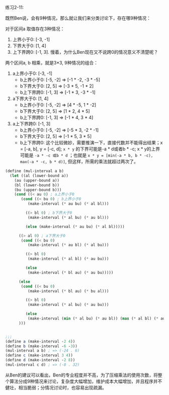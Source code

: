#+LATEX_CLASS: ramsay-org-article
#+LATEX_CLASS_OPTIONS: [oneside,A4paper,12pt]
#+AUTHOR: Ramsay Leung
#+EMAIL: ramsayleung@gmail.com
#+DATE: 2022-11-12 六 12:59
练习2-11:

既然Ben说，会有9种情况，那么就让我们来分类讨论下，存在哪9种情况：

对于区间a 取值存在3种情况：
1. 上界小于0: [-3, -1]
2. 下界大于0: [1, 4]
3. 上下界跨0: [-1, 3]. 慢着，为什么Ben现在又不说跨0的情况意义不清楚呢？

两个区间a, b 相乘，就是3*3, 9种情况的组合：

1. a上界小于0: [-3, -1]
   - b上界小于0: [-5, -2] => [-1 * -2, -3 * -5]
   - b下界大于0: [2, 5] => [-3 * 5, -1 * 2]
   - b上下界跨0: [-1, 3] => [-1 * 3, -3 * -1]
2. a下界大于0: [1, 4]
   - b上界小于0: [-5, -2] => [4 * -5, 1 * -2]
   - b下界大于0: [2, 5] => [1 * 2, 4 * 5]
   - b上下界跨0: [-1, 3] => [-1 * 4, 3 * 4]
3. a上下界跨0: [-1, 3]
   - b上界小于0: [-5, -2] => [-5 * 3, -2 * -1]
   - b下界大于0: [2, 5] => [-1 * 5, 3 * 5]
   - b上下界跨0: 这个比较微妙，需要推演一下，直接代数并不能得出结果；x = [-a, b], y = [-c, d]; =x * y= 的下界可能是-a * d或者b * -c; x * y的上界可能是  =-a * -c 或b * d= ；也就是 =x * y = [min(-a * b, b * -c), max(-a * -c, b * d)]=, 但这样，所需的乘法就超过两次了。


#+begin_src scheme
  (define (mul-interval a b)
    (let ((al (lower-bound a))
	  (au (upper-bound a))
	  (bl (lower-bound b))
	  (bu (upper-bound b)))
      (cond ((< au 0) ; a上界小于0
	     (cond ((< bu 0) ; b上界小于0
		    (make-interval (* au bu) (* al bl)))

		   ((> bl 0) ; b下界大于0
		    (make-interval (* al bu) (* au bl)))

		   (else (make-interval (* au bu) (* al bl)))))

	    ((> al 0) ; a下界大于0
	     (cond ((< bu 0)
		    (make-interval (* au bl) (* al bu)))

		   ((> bl 0)
		    (make-interval (* al bl) (* au bu)))

		   (else
		    (make-interval (* bl au) (* au bu)))))

	    (else
	     (cond ((< bu 0)
		    (make-interval (* bl au) (* bu al)))

		   ((> bl 0)
		    (make-interval (* al bu) (* au bu)))

		   (else
		    (make-interval (min (* al bu) (* au bl)) (max (* al bl) (* au bu))))))
	    )))


  ;;;
  (define a (make-interval -2 4))
  (define b (make-interval -6 -3))
  (mul-interval a b) ; => (-24 . 6)
  (define c (make-interval 3 4))
  (define d (make-interval -2 8))
  (mul-interval c d) ; => (-8 . 32)
#+end_src

从Ben的建议可以看出，Ben的专业程度并不高，为了压缩乘法的使用次数，将整个算法分成9种情况来讨论，复杂度大幅增加，维护成本大幅增加，并且程序并不健壮，相当脆弱；分情况讨论时，也容易出现疏漏。
